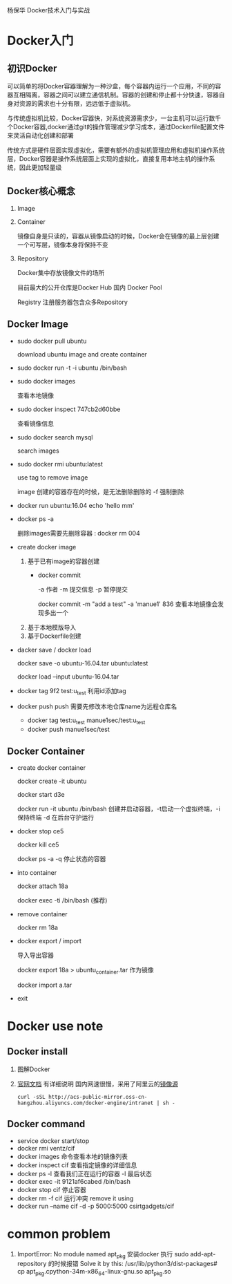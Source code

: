 杨保华 Docker技术入门与实战
* Docker入门
** 初识Docker
   可以简单的将Docker容器理解为一种沙盒，每个容器内运行一个应用，不同的容器互相隔离，容器之间可以建立通信机制。容器的创建和停止都十分快速，容器自身对资源的需求也十分有限，远远低于虚拟机。
   
   与传统虚拟机比较，Docker容器快，对系统资源需求少，一台主机可以运行数千个Docker容器,docker通过git的操作管理减少学习成本，通过Dockerfile配置文件来灵活自动化创建和部署

   传统方式是硬件层面实现虚拟化，需要有额外的虚拟机管理应用和虚拟机操作系统层，Docker容器是操作系统层面上实现的虚拟化，直接复用本地主机的操作系统，因此更加轻量级

   [[http://7xpyfe.com1.z0.glb.clouddn.com/blog/20171018/113219426.png]]
  
** Docker核心概念
   1. Image
   2. Container

      镜像自身是只读的，容器从镜像启动的时候，Docker会在镜像的最上层创建一个可写层，镜像本身将保持不变
   3. Repository

      Docker集中存放镜像文件的场所

      目前最大的公开仓库是Docker Hub 国内 Docker Pool

      Registry 注册服务器包含众多Repository

** Docker Image
   - sudo docker pull ubuntu  

     download ubuntu image  and create container 
   - sudo docker run -t -i ubuntu /bin/bash
   - sudo docker images

     查看本地镜像
   - sudo docker inspect 747cb2d60bbe

     查看镜像信息
   - sudo docker search mysql

     search images
   - sudo docker rmi ubuntu:latest
     
     use tag to remove image

     image 创建的容器存在的时候，是无法删除删除的 -f 强制删除
   - docker run ubuntu:16.04 echo 'hello mm'
   - docker ps -a 

     删除images需要先删除容器 : docker rm 004
   - create docker image
     1. 基于已有image的容器创建
        - docker commit

          -a 作者 -m  提交信息 -p 暂停提交 

          docker commit -m "add a test" -a 'manue1' 836  查看本地镜像会发现多出一个
     2. 基于本地模版导入
     3. 基于Dockerfile创建
   - dacker save / docker load 
     
     docker save -o ubuntu-16.04.tar ubuntu:latest

     docker load --input ubuntu-16.04.tar
   - docker tag 9f2  test:u_test
     利用id添加tag
   - docker push
     push 需要先修改本地仓库name为远程仓库名
     - docker tag test:u_test manue1sec/test:u_test
     - docker push manue1sec/test

** Docker Container
   - create docker container
     
     docker create -it ubuntu

     docker start d3e

     docker run -it ubuntu /bin/bash  创建并启动容器，-t启动一个虚拟终端，-i保持终端 -d 在后台守护运行
   - docker stop ce5 
     
     docker kill ce5 

     docker ps -a -q 停止状态的容器
   - into container

     docker attach 18a
    
     docker exec -ti /bin/bash  (推荐)
   - remove container

     docker rm 18a
   - docker export / import

     导入导出容器

     docker export 18a > ubuntu_container.tar  作为镜像

     docker import a.tar
   - exit

   
     

* Docker use note
** Docker install
   1. 图解Docker
      [[http://7xpyfe.com1.z0.glb.clouddn.com/blog/20170607/115341763.png]]
   2. [[https://docs.docker.com/engine/installation/][官网文档]] 有详细说明
      国内网速很慢，采用了阿里云的[[https://yq.aliyun.com/articles/7695][镜像源]]
      : curl -sSL http://acs-public-mirror.oss-cn-hangzhou.aliyuncs.com/docker-engine/intranet | sh -

      [[http://7xpyfe.com1.z0.glb.clouddn.com/blog/20170607/131800763.png]]
   
** Docker command
   - service docker start/stop
   - docker rmi ventz/cif
   - docker images 命令查看本地的镜像列表
   - docker inspect cif 查看指定镜像的详细信息
   - docker ps -l 查看我们正在运行的容器 -l 最后状态  
   - docker exec -it 9121af6cabed /bin/bash
   - docker stop cif 停止容器
   - docker rm -f cif  运行冲突 remove it using
   - docker run --name cif -d -p 5000:5000 csirtgadgets/cif
         
         

* common problem
  1. ImportError: No module named apt_pkg
     安装docker 执行 sudo add-apt-repository 的时候报错
     Solve it by this:
     /usr/lib/python3/dist-packages# cp apt_pkg.cpython-34m-x86_64-linux-gnu.so apt_pkg.so